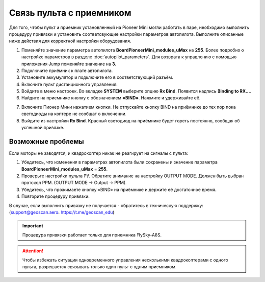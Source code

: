 Связь пульта с приемником
=========================

Для того, чтобы пульт и приемник установленный на Pioneer Mini могли работать в паре, необходимо выполнить процедуру привязки и установить соответсвующие настройки параметров автопилота. Выполните описанные ниже действия для корректной настройки оборудования. 


1. Поменяйте значение параметра автопилота **BoardPioneerMini_modules_uMax** на **255**. Более подробно о настройке параметров в разделе :doc:`autopilot_parameters`. Для возврата к управлению с помощью приложения Jump поменяйте значение на **3**.
2. Подключите приёмник к плате автопилота. 
3. Установите аккумулятор и подключите его в соответствующий разъём.
4. Включите пульт дистанционного управления.
5. Войдите в меню настроек. Во вкладке **SYSTEM** выберите опцию **Rx Bind**. Появится надпись **Binding to RX…**.
6. Найдите на приемнике кнопку с обозначением **«BIND»**. Нажмите и удерживайте её.

.. image:: /_static/images/rc_connection_0.jpg
	:align: center
	:scale: 60%

7. Включите Пионер Мини нажатием кнопки. Не отпускайте кнопку BIND на приёмнике до тех пор пока светодиоды на коптере не сообщат о включении.
8. Выйдите из настройки **Rx Bind**. Красный светодиод на приёмнике будет гореть постоянно, сообщая об успешной привязке.


Возможные проблемы
~~~~~~~~~~~~~~~~~~

Если моторы не заводятся, и квадрокоптер никак не реагирует на сигналы с пульта:

1. Убедитесь, что изменения в параметрах автопилота были сохранены и значение параметра **BoardPioneerMini_modules_uMax** = **255**.
2. Проверьте настройки пульта РУ. Обратите внимание на настройку OUTPUT MODE. Должен быть выбран протокол PPM. (OUTPUT MODE → Output → PPM).
3. Убедитесь, что прожимаете кнопку «BIND» на приёмнике и держите её достаточное время.
4. Повторите процедуру привязки.

В случае, если выполнить привязку не получается - обратитесь в техническую поддержку: (support@geoscan.aero. https://t.me/geoscan_edu)

.. important:: Процедура привязки работает только для приемника FlySky-A8S.

.. attention:: Чтобы избежать ситуации одновременного управления несколькими квадрокоптерами с одного пульта, разрешается связывать только один пульт с одним приемником. 